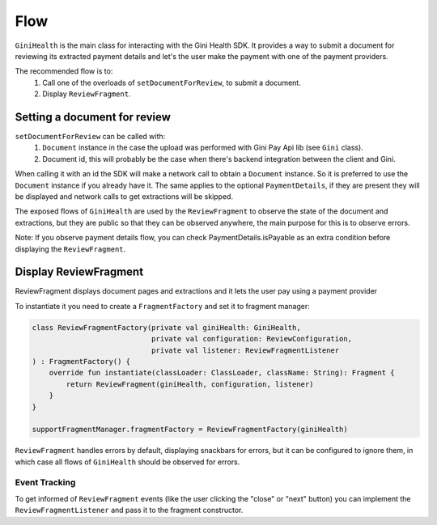 Flow
====

``GiniHealth`` is the main class for interacting with the Gini Health SDK.
It provides a way to submit a document for reviewing its extracted payment details and
let's the user make the payment with one of the payment providers.

The recommended flow is to:
 1. Call one of the overloads of ``setDocumentForReview``, to submit a document.
 2. Display ``ReviewFragment``.

Setting a document for review
-----------------------------

``setDocumentForReview`` can be called with:
 1. ``Document`` instance in the case the upload was performed with Gini Pay Api lib (see ``Gini`` class).
 2. Document id, this will probably be the case when there's backend integration between the client and Gini.

When calling it with an id the SDK will make a network call to obtain a ``Document`` instance.
So it is preferred to use the ``Document`` instance if you already have it.
The same applies to the optional ``PaymentDetails``, if they are present they will be displayed
and network calls to get extractions will be skipped.

The exposed flows of ``GiniHealth`` are used by the ``ReviewFragment`` to observe the state of the document and extractions, but they are public
so that they can be observed anywhere, the main purpose for this is to observe errors.

Note: If you observe payment details flow, you can check PaymentDetails.isPayable as an extra condition before displaying the ``ReviewFragment``.

Display ReviewFragment
----------------------

ReviewFragment displays document pages and extractions and it lets the user pay using a payment provider

To instantiate it you need to create a ``FragmentFactory`` and set it to fragment manager:

.. code-block:: kotlin

    class ReviewFragmentFactory(private val giniHealth: GiniHealth,
                                private val configuration: ReviewConfiguration,
                                private val listener: ReviewFragmentListener
    ) : FragmentFactory() {
        override fun instantiate(classLoader: ClassLoader, className: String): Fragment {
            return ReviewFragment(giniHealth, configuration, listener)
        }
    }

    supportFragmentManager.fragmentFactory = ReviewFragmentFactory(giniHealth)


``ReviewFragment`` handles errors by default, displaying snackbars for errors, but it
can be configured to ignore them, in which case all flows of ``GiniHealth`` should
be observed for errors.

Event Tracking
~~~~~~~~~~~~~~

To get informed of ``ReviewFragment`` events (like the user clicking the "close" or "next" button) you can implement
the ``ReviewFragmentListener`` and pass it to the fragment constructor.
